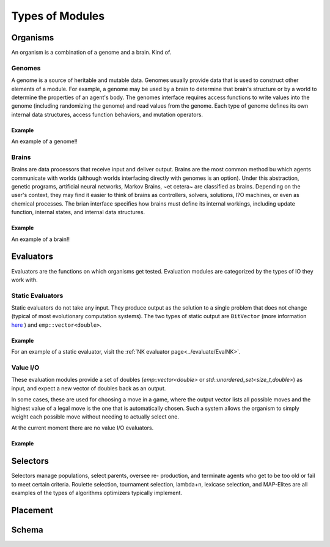 ================
Types of Modules
================

Organisms
=========

An organism is a combination of a genome and a brain. Kind of.

Genomes
-------

A genome is a source of heritable and mutable data. Genomes usually provide 
data that is used to construct other elements of a module. For example, a genome 
may be used by a brain to determine that brain's structure or by a world to 
determine the properties of an agent's body. The genomes interface requires access
functions to write values into the genome (including randomizing the genome) and 
read values from the genome. Each type of genome defines its own internal data 
structures, access function behaviors, and mutation operators. 

Example
*******

An example of a genome!!

Brains
------

Brains are data processors that receive input and deliver
output. Brains are the most common method bu which agents communicate with worlds
(although worlds interfacing directly with genomes is an option). Under this abstraction, 
genetic programs, artificial neural networks, Markov Brains, ~et cetera~ are classified 
as brains. Depending on the user's context, they may find it easier to think of brains as controllers, 
solvers, solutions, I?O machines, or even as chemical processes. The brian interface 
specifies how brains must define its internal workings, including update function, internal 
states, and internal data structures. 

Example
*******

An example of a brain!!

Evaluators
==========

Evaluators are the functions on which organisms get tested. Evaluation modules are categorized by the types of IO they work with.

Static Evaluators
-----------------

Static evaluators do not take any input. They produce output as the solution to a single problem that does not change
(typical of most evolutionary computation systems). The two types of static output are ``BitVector`` (more information 
`here`_ ) and ``emp::vector<double>``.

.. _here: https://empirical.readthedocs.io/en/latest/library/bits/bits.html#bitvector

Example
*******

For an example of a static evaluator, visit the :ref:`NK evaluator page<../evaluate/EvalNK>`.

Value I/O
---------

These evaluation modules provide a set of doubles (`emp::vector<double>` or
`std::unordered_set<size_t,double>`) as input, and expect a new vector of
doubles back as an output.

In some cases, these are used for choosing a move in a game, where the output
vector lists all possible moves and the highest value of a legal move is the
one that is automatically chosen.  Such a system allows the organism to simply
weight each possible move without needing to actually select one.

At the current moment there are no value I/O evaluators. 

Example
*******

Selectors
=========

Selectors manage populations, select parents, oversee re- production, and terminate agents who get to be too old or fail to meet certain criteria. 
Roulette selection, tournament selection, lambda+n, lexicase selection, and MAP-Elites are all examples of the types of algorithms optimizers 
typically implement.

Placement
=========

Schema
======
